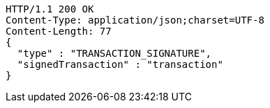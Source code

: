 [source,http,options="nowrap"]
----
HTTP/1.1 200 OK
Content-Type: application/json;charset=UTF-8
Content-Length: 77
{
  "type" : "TRANSACTION_SIGNATURE",
  "signedTransaction" : "transaction"
}
----
